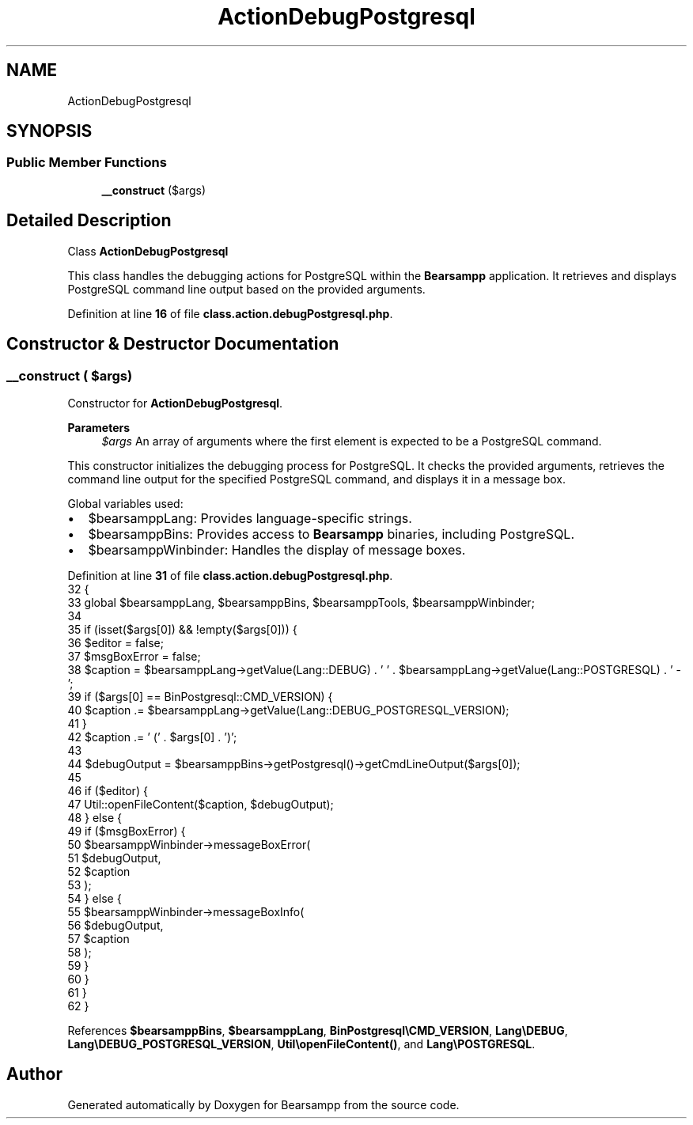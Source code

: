 .TH "ActionDebugPostgresql" 3 "Version 2025.8.29" "Bearsampp" \" -*- nroff -*-
.ad l
.nh
.SH NAME
ActionDebugPostgresql
.SH SYNOPSIS
.br
.PP
.SS "Public Member Functions"

.in +1c
.ti -1c
.RI "\fB__construct\fP ($args)"
.br
.in -1c
.SH "Detailed Description"
.PP 
Class \fBActionDebugPostgresql\fP

.PP
This class handles the debugging actions for PostgreSQL within the \fBBearsampp\fP application\&. It retrieves and displays PostgreSQL command line output based on the provided arguments\&. 
.PP
Definition at line \fB16\fP of file \fBclass\&.action\&.debugPostgresql\&.php\fP\&.
.SH "Constructor & Destructor Documentation"
.PP 
.SS "__construct ( $args)"
Constructor for \fBActionDebugPostgresql\fP\&.

.PP
\fBParameters\fP
.RS 4
\fI$args\fP An array of arguments where the first element is expected to be a PostgreSQL command\&.
.RE
.PP
This constructor initializes the debugging process for PostgreSQL\&. It checks the provided arguments, retrieves the command line output for the specified PostgreSQL command, and displays it in a message box\&.

.PP
Global variables used:
.IP "\(bu" 2
$bearsamppLang: Provides language-specific strings\&.
.IP "\(bu" 2
$bearsamppBins: Provides access to \fBBearsampp\fP binaries, including PostgreSQL\&.
.IP "\(bu" 2
$bearsamppWinbinder: Handles the display of message boxes\&. 
.PP

.PP
Definition at line \fB31\fP of file \fBclass\&.action\&.debugPostgresql\&.php\fP\&.
.nf
32     {
33         global $bearsamppLang, $bearsamppBins, $bearsamppTools, $bearsamppWinbinder;
34 
35         if (isset($args[0]) && !empty($args[0])) {
36             $editor = false;
37             $msgBoxError = false;
38             $caption = $bearsamppLang\->getValue(Lang::DEBUG) \&. ' ' \&. $bearsamppLang\->getValue(Lang::POSTGRESQL) \&. ' \- ';
39             if ($args[0] == BinPostgresql::CMD_VERSION) {
40                 $caption \&.= $bearsamppLang\->getValue(Lang::DEBUG_POSTGRESQL_VERSION);
41             }
42             $caption \&.= ' (' \&. $args[0] \&. ')';
43 
44             $debugOutput = $bearsamppBins\->getPostgresql()\->getCmdLineOutput($args[0]);
45 
46             if ($editor) {
47                 Util::openFileContent($caption, $debugOutput);
48             } else {
49                 if ($msgBoxError) {
50                     $bearsamppWinbinder\->messageBoxError(
51                         $debugOutput,
52                         $caption
53                     );
54                 } else {
55                     $bearsamppWinbinder\->messageBoxInfo(
56                         $debugOutput,
57                         $caption
58                     );
59                 }
60             }
61         }
62     }
.PP
.fi

.PP
References \fB$bearsamppBins\fP, \fB$bearsamppLang\fP, \fBBinPostgresql\\CMD_VERSION\fP, \fBLang\\DEBUG\fP, \fBLang\\DEBUG_POSTGRESQL_VERSION\fP, \fBUtil\\openFileContent()\fP, and \fBLang\\POSTGRESQL\fP\&.

.SH "Author"
.PP 
Generated automatically by Doxygen for Bearsampp from the source code\&.
